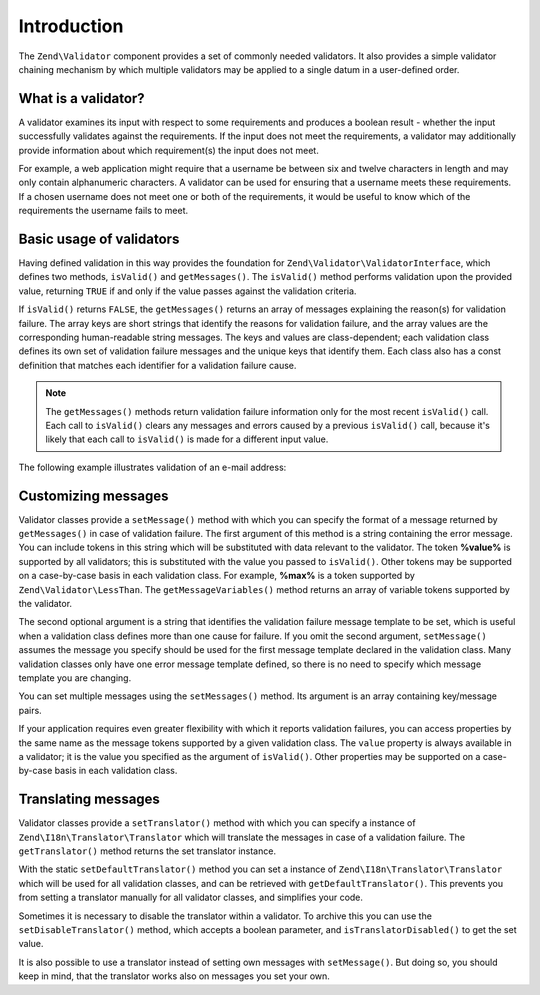 .. _zend.validator.introduction:

Introduction
============

The ``Zend\Validator`` component provides a set of commonly needed validators. It also provides a simple validator
chaining mechanism by which multiple validators may be applied to a single datum in a user-defined order.

.. _zend.validator.introduction.definition:

What is a validator?
--------------------

A validator examines its input with respect to some requirements and produces a boolean result - whether the input
successfully validates against the requirements. If the input does not meet the requirements, a validator may
additionally provide information about which requirement(s) the input does not meet.

For example, a web application might require that a username be between six and twelve characters in length and may
only contain alphanumeric characters. A validator can be used for ensuring that a username meets these requirements.
If a chosen username does not meet one or both of the requirements, it would be useful to know which of the
requirements the username fails to meet.

.. _zend.validator.introduction.using:

Basic usage of validators
-------------------------

Having defined validation in this way provides the foundation for ``Zend\Validator\ValidatorInterface``, which
defines two methods, ``isValid()`` and ``getMessages()``. The ``isValid()`` method performs validation upon the
provided value, returning ``TRUE`` if and only if the value passes against the validation criteria.

If ``isValid()`` returns ``FALSE``, the ``getMessages()`` returns an array of messages explaining the reason(s) for
validation failure. The array keys are short strings that identify the reasons for validation failure, and the
array values are the corresponding human-readable string messages. The keys and values are class-dependent; each
validation class defines its own set of validation failure messages and the unique keys that identify them. Each
class also has a const definition that matches each identifier for a validation failure cause.

.. note::

   The ``getMessages()`` methods return validation failure information only for the most recent ``isValid()`` call.
   Each call to ``isValid()`` clears any messages and errors caused by a previous ``isValid()`` call, because it's
   likely that each call to ``isValid()`` is made for a different input value.

The following example illustrates validation of an e-mail address:

.. code-block:: php
   :linenos:

   $validator = new Zend\Validator\EmailAddress();

   if ($validator->isValid($email)) {
       // email appears to be valid
   } else {
       // email is invalid; print the reasons
       foreach ($validator->getMessages() as $messageId => $message) {
           echo "Validation failure '$messageId': $message\n";
       }
   }

.. _zend.validator.introduction.messages:

Customizing messages
--------------------

Validator classes provide a ``setMessage()`` method with which you can specify the format of a message returned by
``getMessages()`` in case of validation failure. The first argument of this method is a string containing the error
message. You can include tokens in this string which will be substituted with data relevant to the validator. The
token **%value%** is supported by all validators; this is substituted with the value you passed to ``isValid()``.
Other tokens may be supported on a case-by-case basis in each validation class. For example, **%max%** is a token
supported by ``Zend\Validator\LessThan``. The ``getMessageVariables()`` method returns an array of variable tokens
supported by the validator.

The second optional argument is a string that identifies the validation failure message template to be set, which
is useful when a validation class defines more than one cause for failure. If you omit the second argument,
``setMessage()`` assumes the message you specify should be used for the first message template declared in the
validation class. Many validation classes only have one error message template defined, so there is no need to
specify which message template you are changing.

.. code-block:: php
   :linenos:

   $validator = new Zend\Validator\StringLength(8);

   $validator->setMessage(
       'The string \'%value%\' is too short; it must be at least %min% ' .
       'characters',
       Zend\Validator\StringLength::TOO_SHORT);

   if (!$validator->isValid('word')) {
       $messages = $validator->getMessages();
       echo current($messages);

       // "The string 'word' is too short; it must be at least 8 characters"
   }

You can set multiple messages using the ``setMessages()`` method. Its argument is an array containing key/message
pairs.

.. code-block:: php
   :linenos:

   $validator = new Zend\Validator\StringLength(array('min' => 8, 'max' => 12));

   $validator->setMessages( array(
       Zend\Validator\StringLength::TOO_SHORT =>
           'The string \'%value%\' is too short',
       Zend\Validator\StringLength::TOO_LONG  =>
           'The string \'%value%\' is too long'
   ));

If your application requires even greater flexibility with which it reports validation failures, you can access
properties by the same name as the message tokens supported by a given validation class. The ``value`` property is
always available in a validator; it is the value you specified as the argument of ``isValid()``. Other properties
may be supported on a case-by-case basis in each validation class.

.. code-block:: php
   :linenos:

   $validator = new Zend\Validator\StringLength(array('min' => 8, 'max' => 12));

   if (!validator->isValid('word')) {
       echo 'Word failed: '
           . $validator->value
           . '; its length is not between '
           . $validator->min
           . ' and '
           . $validator->max
           . "\n";
   }

.. _zend.validator.introduction.translation:

Translating messages
--------------------

Validator classes provide a ``setTranslator()`` method with which you can specify a instance of
``Zend\I18n\Translator\Translator`` which will translate the messages in case of a validation failure. The
``getTranslator()`` method returns the set translator instance.

.. code-block:: php
   :linenos:

   $validator = new Zend\Validator\StringLength(array('min' => 8, 'max' => 12));
   $translate = new Zend\I18n\Translator\Translator();
   // configure the translator...

   $validator->setTranslator($translate);

With the static ``setDefaultTranslator()`` method you can set a instance of ``Zend\I18n\Translator\Translator``
which will be used for all validation classes, and can be retrieved with ``getDefaultTranslator()``. This prevents
you from setting a translator manually for all validator classes, and simplifies your code.

.. code-block:: php
   :linenos:

   $translate = new Zend\I18n\Translator\Translator();
   // configure the translator...

   Zend\Validator\AbstractValidator::setDefaultTranslator($translate);

Sometimes it is necessary to disable the translator within a validator. To archive this you can use the
``setDisableTranslator()`` method, which accepts a boolean parameter, and ``isTranslatorDisabled()`` to get the set
value.

.. code-block:: php
   :linenos:

   $validator = new Zend\Validator\StringLength(array('min' => 8, 'max' => 12));
   if (!$validator->isTranslatorDisabled()) {
       $validator->setDisableTranslator();
   }

It is also possible to use a translator instead of setting own messages with ``setMessage()``. But doing so, you
should keep in mind, that the translator works also on messages you set your own.


